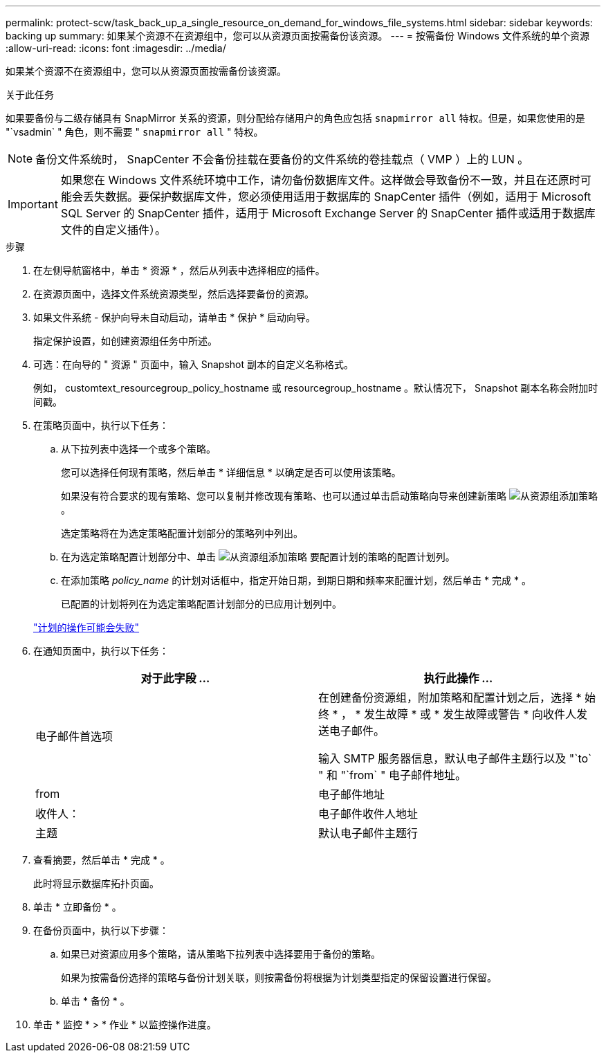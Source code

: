 ---
permalink: protect-scw/task_back_up_a_single_resource_on_demand_for_windows_file_systems.html 
sidebar: sidebar 
keywords: backing up 
summary: 如果某个资源不在资源组中，您可以从资源页面按需备份该资源。 
---
= 按需备份 Windows 文件系统的单个资源
:allow-uri-read: 
:icons: font
:imagesdir: ../media/


[role="lead"]
如果某个资源不在资源组中，您可以从资源页面按需备份该资源。

.关于此任务
如果要备份与二级存储具有 SnapMirror 关系的资源，则分配给存储用户的角色应包括 `snapmirror all` 特权。但是，如果您使用的是 "`vsadmin` " 角色，则不需要 " `snapmirror all` " 特权。


NOTE: 备份文件系统时， SnapCenter 不会备份挂载在要备份的文件系统的卷挂载点（ VMP ）上的 LUN 。


IMPORTANT: 如果您在 Windows 文件系统环境中工作，请勿备份数据库文件。这样做会导致备份不一致，并且在还原时可能会丢失数据。要保护数据库文件，您必须使用适用于数据库的 SnapCenter 插件（例如，适用于 Microsoft SQL Server 的 SnapCenter 插件，适用于 Microsoft Exchange Server 的 SnapCenter 插件或适用于数据库文件的自定义插件）。

.步骤
. 在左侧导航窗格中，单击 * 资源 * ，然后从列表中选择相应的插件。
. 在资源页面中，选择文件系统资源类型，然后选择要备份的资源。
. 如果文件系统 - 保护向导未自动启动，请单击 * 保护 * 启动向导。
+
指定保护设置，如创建资源组任务中所述。

. 可选：在向导的 " 资源 " 页面中，输入 Snapshot 副本的自定义名称格式。
+
例如， customtext_resourcegroup_policy_hostname 或 resourcegroup_hostname 。默认情况下， Snapshot 副本名称会附加时间戳。

. 在策略页面中，执行以下任务：
+
.. 从下拉列表中选择一个或多个策略。
+
您可以选择任何现有策略，然后单击 * 详细信息 * 以确定是否可以使用该策略。

+
如果没有符合要求的现有策略、您可以复制并修改现有策略、也可以通过单击启动策略向导来创建新策略 image:../media/add_policy_from_resourcegroup.gif["从资源组添加策略"] 。

+
选定策略将在为选定策略配置计划部分的策略列中列出。

.. 在为选定策略配置计划部分中、单击 image:../media/add_policy_from_resourcegroup.gif["从资源组添加策略"] 要配置计划的策略的配置计划列。
.. 在添加策略 _policy_name_ 的计划对话框中，指定开始日期，到期日期和频率来配置计划，然后单击 * 完成 * 。
+
已配置的计划将列在为选定策略配置计划部分的已应用计划列中。

+
https://kb.netapp.com/Advice_and_Troubleshooting/Data_Protection_and_Security/SnapCenter/Scheduled_data_protection_operations_fail_if_the_number_of_operations_running_reaches_maximum_limit["计划的操作可能会失败"]



. 在通知页面中，执行以下任务：
+
|===
| 对于此字段 ... | 执行此操作 ... 


 a| 
电子邮件首选项
 a| 
在创建备份资源组，附加策略和配置计划之后，选择 * 始终 * ， * 发生故障 * 或 * 发生故障或警告 * 向收件人发送电子邮件。

输入 SMTP 服务器信息，默认电子邮件主题行以及 "`to` " 和 "`from` " 电子邮件地址。



 a| 
from
 a| 
电子邮件地址



 a| 
收件人：
 a| 
电子邮件收件人地址



 a| 
主题
 a| 
默认电子邮件主题行

|===
. 查看摘要，然后单击 * 完成 * 。
+
此时将显示数据库拓扑页面。

. 单击 * 立即备份 * 。
. 在备份页面中，执行以下步骤：
+
.. 如果已对资源应用多个策略，请从策略下拉列表中选择要用于备份的策略。
+
如果为按需备份选择的策略与备份计划关联，则按需备份将根据为计划类型指定的保留设置进行保留。

.. 单击 * 备份 * 。


. 单击 * 监控 * > * 作业 * 以监控操作进度。

